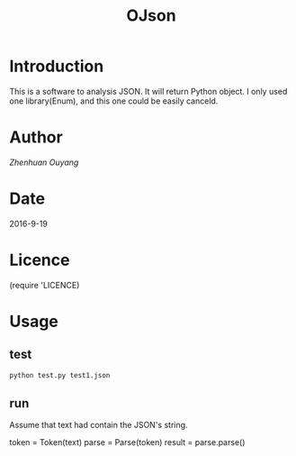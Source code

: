 #+TITLE: OJson

* Introduction
  This is a software to analysis JSON. It will return Python object. I only used one library(Enum), and this one could be easily canceld.

* Author
  [[oyzh.github.io][Zhenhuan Ouyang]]

* Date
  2016-9-19

* Licence
  (require 'LICENCE)

* Usage
** test
#+BEGIN_SRC python
  python test.py test1.json
#+END_SRC
** run
   Assume that text had contain the JSON's string.
#+BEGIN_SRC python
   token = Token(text)
   parse = Parse(token)
   result = parse.parse()
